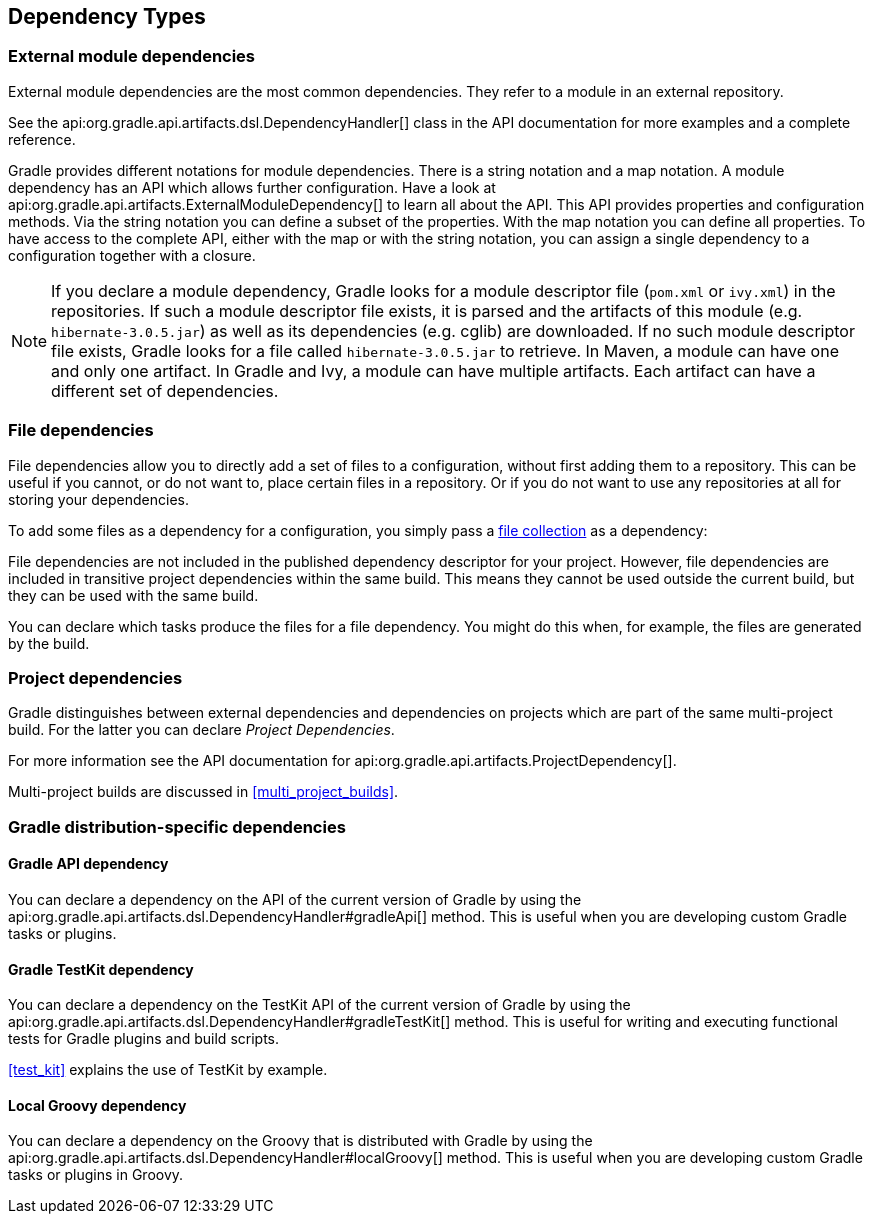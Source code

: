 [[dependency_types]]
== Dependency Types

[[sub:module_dependencies]]
=== External module dependencies

External module dependencies are the most common dependencies. They refer to a module in an external repository.

++++
<sample id="moduleDependencies" dir="userguide/artifacts/externalDependencies" title="Module dependencies">
    <sourcefile file="build.gradle" snippet="module-dependencies"/>
</sample>
++++

See the api:org.gradle.api.artifacts.dsl.DependencyHandler[] class in the API documentation for more examples and a complete reference.

Gradle provides different notations for module dependencies. There is a string notation and a map notation. A module dependency has an API which allows further configuration. Have a look at api:org.gradle.api.artifacts.ExternalModuleDependency[] to learn all about the API. This API provides properties and configuration methods. Via the string notation you can define a subset of the properties. With the map notation you can define all properties. To have access to the complete API, either with the map or with the string notation, you can assign a single dependency to a configuration together with a closure.

[NOTE]
====
If you declare a module dependency, Gradle looks for a module descriptor file (`pom.xml` or `ivy.xml`) in the repositories. If such a module descriptor file exists, it is parsed and the artifacts of this module (e.g. `hibernate-3.0.5.jar`) as well as its dependencies (e.g. cglib) are downloaded. If no such module descriptor file exists, Gradle looks for a file called `hibernate-3.0.5.jar` to retrieve. In Maven, a module can have one and only one artifact. In Gradle and Ivy, a module can have multiple artifacts. Each artifact can have a different set of dependencies.
====

[[sub:file_dependencies]]
=== File dependencies

File dependencies allow you to directly add a set of files to a configuration, without first adding them to a repository. This can be useful if you cannot, or do not want to, place certain files in a repository. Or if you do not want to use any repositories at all for storing your dependencies.

To add some files as a dependency for a configuration, you simply pass a <<sec:file_collections,file collection>> as a dependency:

++++
<sample id="file-dependencies" dir="userguide/artifacts/externalDependencies" title="File dependencies">
    <sourcefile file="build.gradle" snippet="file-dependencies"/>
</sample>
++++

File dependencies are not included in the published dependency descriptor for your project. However, file dependencies are included in transitive project dependencies within the same build. This means they cannot be used outside the current build, but they can be used with the same build.

You can declare which tasks produce the files for a file dependency. You might do this when, for example, the files are generated by the build.

++++
<sample id="generatedFileDependencies" dir="userguide/artifacts/generatedFileDependencies" title="Generated file dependencies">
    <sourcefile file="build.gradle" snippet="generated-file-dependencies"/>
    <output args="-q list"/>
</sample>
++++

[[sub:project_dependencies]]
=== Project dependencies

Gradle distinguishes between external dependencies and dependencies on projects which are part of the same multi-project build. For the latter you can declare _Project Dependencies_.

++++
<sample id="project-dependencies" dir="java/multiproject/api" title="Project dependencies">
    <sourcefile file="build.gradle" snippet="project-dependencies"/>
</sample>
++++

For more information see the API documentation for api:org.gradle.api.artifacts.ProjectDependency[].

Multi-project builds are discussed in <<multi_project_builds>>.

[[sub:gradle_distribution_dependencies]]
=== Gradle distribution-specific dependencies

[[sub:api_dependencies]]
==== Gradle API dependency

You can declare a dependency on the API of the current version of Gradle by using the api:org.gradle.api.artifacts.dsl.DependencyHandler#gradleApi[] method. This is useful when you are developing custom Gradle tasks or plugins.

++++
<sample id="gradle-api-dependencies" dir="customPlugin/plugin" title="Gradle API dependencies">
    <sourcefile file="build.gradle" snippet="gradle-api-dependencies"/>
</sample>
++++

[[sub:testkit_dependencies]]
==== Gradle TestKit dependency

You can declare a dependency on the TestKit API of the current version of Gradle by using the api:org.gradle.api.artifacts.dsl.DependencyHandler#gradleTestKit[] method. This is useful for writing and executing functional tests for Gradle plugins and build scripts.

++++
<sample id="gradle-testkit-dependencies" dir="testKit/gradleRunner/junitQuickstart" title="Gradle TestKit dependencies">
    <sourcefile file="build.gradle" snippet="declare-gradle-testkit-dependency"/>
</sample>
++++

<<test_kit>> explains the use of TestKit by example.

[[sub:groovy_dependencies]]
==== Local Groovy dependency

You can declare a dependency on the Groovy that is distributed with Gradle by using the api:org.gradle.api.artifacts.dsl.DependencyHandler#localGroovy[] method. This is useful when you are developing custom Gradle tasks or plugins in Groovy.

++++
<sample id="local-groovy-dependencies" dir="customPlugin/plugin" title="Gradle's Groovy dependencies">
    <sourcefile file="build.gradle" snippet="local-groovy-dependencies"/>
</sample>
++++
